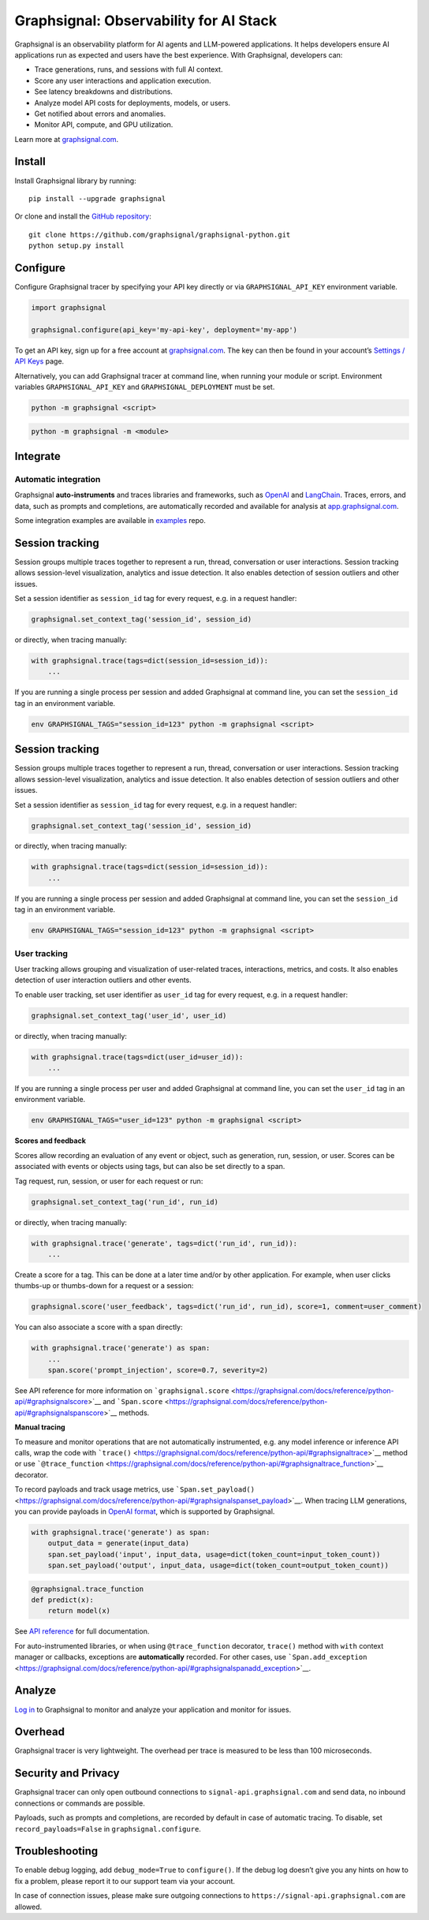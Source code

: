 Graphsignal: Observability for AI Stack
=======================================

|License| |Version| |Status|

Graphsignal is an observability platform for AI agents and LLM-powered
applications. It helps developers ensure AI applications run as expected
and users have the best experience. With Graphsignal, developers can:

-  Trace generations, runs, and sessions with full AI context.
-  Score any user interactions and application execution.
-  See latency breakdowns and distributions.
-  Analyze model API costs for deployments, models, or users.
-  Get notified about errors and anomalies.
-  Monitor API, compute, and GPU utilization.

|Dashboards|

Learn more at `graphsignal.com <https://graphsignal.com>`__.

Install
-------

Install Graphsignal library by running:

::

   pip install --upgrade graphsignal

Or clone and install the `GitHub
repository <https://github.com/graphsignal/graphsignal-python>`__:

::

   git clone https://github.com/graphsignal/graphsignal-python.git
   python setup.py install

Configure
---------

Configure Graphsignal tracer by specifying your API key directly or via
``GRAPHSIGNAL_API_KEY`` environment variable.

.. code:: python

   import graphsignal

   graphsignal.configure(api_key='my-api-key', deployment='my-app')

To get an API key, sign up for a free account at
`graphsignal.com <https://graphsignal.com>`__. The key can then be found
in your account’s `Settings / API
Keys <https://app.graphsignal.com/settings/api-keys>`__ page.

Alternatively, you can add Graphsignal tracer at command line, when
running your module or script. Environment variables
``GRAPHSIGNAL_API_KEY`` and ``GRAPHSIGNAL_DEPLOYMENT`` must be set.

.. code:: bash

   python -m graphsignal <script>

.. code:: bash

   python -m graphsignal -m <module>

Integrate
---------

Automatic integration
~~~~~~~~~~~~~~~~~~~~~

Graphsignal **auto-instruments** and traces libraries and frameworks,
such as `OpenAI <https://graphsignal.com/docs/integrations/openai/>`__
and
`LangChain <https://graphsignal.com/docs/integrations/langchain/>`__.
Traces, errors, and data, such as prompts and completions, are
automatically recorded and available for analysis at
`app.graphsignal.com <https://app.graphsignal.com/>`__.

Some integration examples are available in
`examples <https://github.com/graphsignal/examples>`__ repo.

Session tracking
----------------

Session groups multiple traces together to represent a run, thread,
conversation or user interactions. Session tracking allows session-level
visualization, analytics and issue detection. It also enables detection
of session outliers and other issues.

Set a session identifier as ``session_id`` tag for every request,
e.g. in a request handler:

.. code:: python

   graphsignal.set_context_tag('session_id', session_id)

or directly, when tracing manually:

.. code:: python

   with graphsignal.trace(tags=dict(session_id=session_id)):
       ...

If you are running a single process per session and added Graphsignal at
command line, you can set the ``session_id`` tag in an environment
variable.

.. code:: sh

   env GRAPHSIGNAL_TAGS="session_id=123" python -m graphsignal <script>

.. _session-tracking-1:

Session tracking
----------------

Session groups multiple traces together to represent a run, thread,
conversation or user interactions. Session tracking allows session-level
visualization, analytics and issue detection. It also enables detection
of session outliers and other issues.

Set a session identifier as ``session_id`` tag for every request,
e.g. in a request handler:

.. code:: python

   graphsignal.set_context_tag('session_id', session_id)

or directly, when tracing manually:

.. code:: python

   with graphsignal.trace(tags=dict(session_id=session_id)):
       ...

If you are running a single process per session and added Graphsignal at
command line, you can set the ``session_id`` tag in an environment
variable.

.. code:: bash

   env GRAPHSIGNAL_TAGS="session_id=123" python -m graphsignal <script>

User tracking
~~~~~~~~~~~~~

User tracking allows grouping and visualization of user-related traces,
interactions, metrics, and costs. It also enables detection of user
interaction outliers and other events.

To enable user tracking, set user identifier as ``user_id`` tag for
every request, e.g. in a request handler:

.. code:: python

   graphsignal.set_context_tag('user_id', user_id)

or directly, when tracing manually:

.. code:: python

   with graphsignal.trace(tags=dict(user_id=user_id)):
       ...

If you are running a single process per user and added Graphsignal at
command line, you can set the ``user_id`` tag in an environment
variable.

.. code:: bash

   env GRAPHSIGNAL_TAGS="user_id=123" python -m graphsignal <script>

**Scores and feedback**

Scores allow recording an evaluation of any event or object, such as
generation, run, session, or user. Scores can be associated with events
or objects using tags, but can also be set directly to a span.

Tag request, run, session, or user for each request or run:

.. code:: python

   graphsignal.set_context_tag('run_id', run_id)

or directly, when tracing manually:

.. code:: python

   with graphsignal.trace('generate', tags=dict('run_id', run_id)):
       ...

Create a score for a tag. This can be done at a later time and/or by
other application. For example, when user clicks thumbs-up or
thumbs-down for a request or a session:

.. code:: python

   graphsignal.score('user_feedback', tags=dict('run_id', run_id), score=1, comment=user_comment)

You can also associate a score with a span directly:

.. code:: python

   with graphsignal.trace('generate') as span:
       ...
       span.score('prompt_injection', score=0.7, severity=2)

See API reference for more information on
```graphsignal.score`` <https://graphsignal.com/docs/reference/python-api/#graphsignalscore>`__
and
```Span.score`` <https://graphsignal.com/docs/reference/python-api/#graphsignalspanscore>`__
methods.

**Manual tracing**

To measure and monitor operations that are not automatically
instrumented, e.g. any model inference or inference API calls, wrap the
code with
```trace()`` <https://graphsignal.com/docs/reference/python-api/#graphsignaltrace>`__
method or use
```@trace_function`` <https://graphsignal.com/docs/reference/python-api/#graphsignaltrace_function>`__
decorator.

To record payloads and track usage metrics, use
```Span.set_payload()`` <https://graphsignal.com/docs/reference/python-api/#graphsignalspanset_payload>`__.
When tracing LLM generations, you can provide payloads in `OpenAI
format <https://platform.openai.com/docs/api-reference/chat>`__, which
is supported by Graphsignal.

.. code:: python

   with graphsignal.trace('generate') as span:
       output_data = generate(input_data)
       span.set_payload('input', input_data, usage=dict(token_count=input_token_count))
       span.set_payload('output', input_data, usage=dict(token_count=output_token_count))

.. code:: python

   @graphsignal.trace_function
   def predict(x):
       return model(x)

See `API
reference <https://graphsignal.com/docs/reference/python-api/>`__ for
full documentation.

For auto-instrumented libraries, or when using ``@trace_function``
decorator, ``trace()`` method with ``with`` context manager or
callbacks, exceptions are **automatically** recorded. For other cases,
use
```Span.add_exception`` <https://graphsignal.com/docs/reference/python-api/#graphsignalspanadd_exception>`__.

Analyze
-------

`Log in <https://app.graphsignal.com/>`__ to Graphsignal to monitor and
analyze your application and monitor for issues.

Overhead
--------

Graphsignal tracer is very lightweight. The overhead per trace is
measured to be less than 100 microseconds.

Security and Privacy
--------------------

Graphsignal tracer can only open outbound connections to
``signal-api.graphsignal.com`` and send data, no inbound connections or
commands are possible.

Payloads, such as prompts and completions, are recorded by default in
case of automatic tracing. To disable, set ``record_payloads=False`` in
``graphsignal.configure``.

Troubleshooting
---------------

To enable debug logging, add ``debug_mode=True`` to ``configure()``. If
the debug log doesn’t give you any hints on how to fix a problem, please
report it to our support team via your account.

In case of connection issues, please make sure outgoing connections to
``https://signal-api.graphsignal.com`` are allowed.

.. |License| image:: http://img.shields.io/github/license/graphsignal/graphsignal-python
   :target: https://github.com/graphsignal/graphsignal-python/blob/main/LICENSE
.. |Version| image:: https://img.shields.io/github/v/tag/graphsignal/graphsignal-python?label=version
   :target: https://github.com/graphsignal/graphsignal-python
.. |Status| image:: https://img.shields.io/uptimerobot/status/m787882560-d6b932eb0068e8e4ade7f40c?label=SaaS%20status
   :target: https://stats.uptimerobot.com/gMBNpCqqqJ
.. |Dashboards| image:: https://graphsignal.com/external/screencast-dashboards.gif
   :target: https://graphsignal.com/
